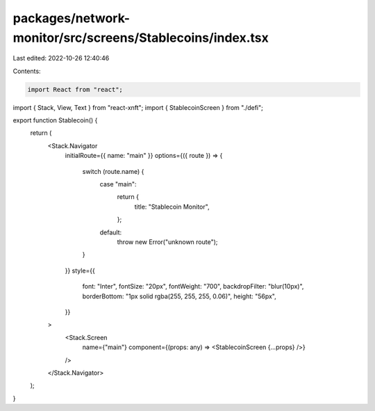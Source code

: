 packages/network-monitor/src/screens/Stablecoins/index.tsx
==========================================================

Last edited: 2022-10-26 12:40:46

Contents:

.. code-block:: tsx

    import React from "react";
import { Stack, View, Text } from "react-xnft";
import { StablecoinScreen } from "./defi";

export function Stablecoin() {
  return (
    <Stack.Navigator
      initialRoute={{ name: "main" }}
      options={({ route }) => {
        switch (route.name) {
          case "main":
            return {
              title: "Stablecoin Monitor",
            };
          default:
            throw new Error("unknown route");
        }
      }}
      style={{
        font: "Inter",
        fontSize: "20px",
        fontWeight: "700",
        backdropFilter: "blur(10px)",
        borderBottom: "1px solid rgba(255, 255, 255, 0.06)",
        height: "56px",
      }}
    >
      <Stack.Screen
        name={"main"}
        component={(props: any) => <StablecoinScreen {...props} />}
      />
    </Stack.Navigator>
  );
}


